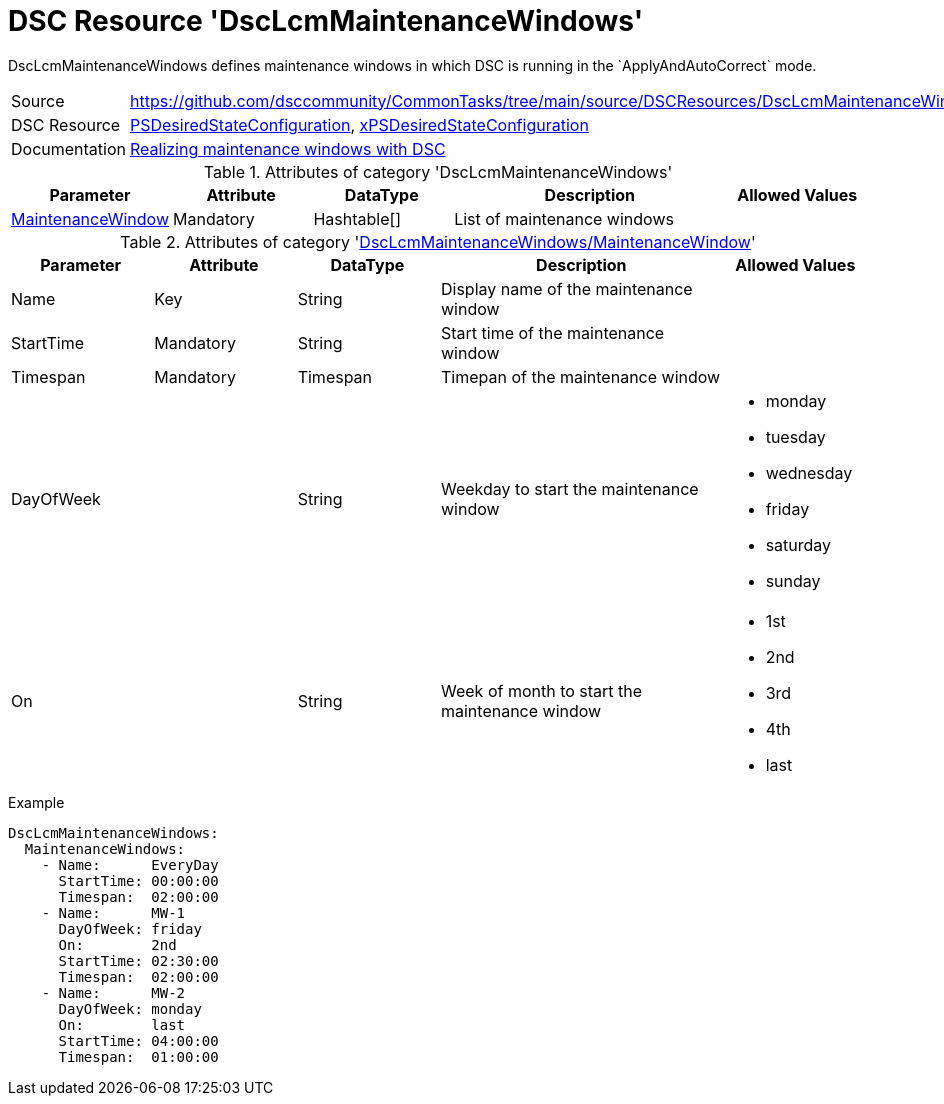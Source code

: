 // CommonTasks YAML Reference: DscLcmMaintenanceWindows
// ====================================================

:YmlCategory: DscLcmMaintenanceWindows

:abstract:  {YmlCategory} defines maintenance windows in which DSC is running in the `ApplyAndAutoCorrect` mode.

[#dscyml_dsclcmmaintenancewindows]
= DSC Resource '{YmlCategory}'


[[dscyml_dsclcmmaintenancewindows_abstract, {abstract}]]
{abstract}


[cols="1,3a" options="autowidth" caption=]
|===
| Source         | https://github.com/dsccommunity/CommonTasks/tree/main/source/DSCResources/DscLcmMaintenanceWindows
| DSC Resource   | https://docs.microsoft.com/en-us/powershell/module/psdesiredstateconfiguration[PSDesiredStateConfiguration],
                   https://github.com/dsccommunity/xPSDesiredStateConfiguration[xPSDesiredStateConfiguration]
| Documentation  | https://dsccommunity.org/blog/dsc-maintenance-windows/[Realizing maintenance windows with DSC]
|===

.Attributes of category '{YmlCategory}'
[cols="1,1,1,2a,1a" options="header"]
|===
| Parameter
| Attribute
| DataType
| Description
| Allowed Values

| [[dscyml_dsclcmmaintenancewindows_maintenancewindow, {YmlCategory}/MaintenanceWindow]]<<dscyml_dsclcmmaintenancewindows_maintenancewindow_details, MaintenanceWindow>>
| Mandatory
| Hashtable[]
| List of maintenance windows
|

|===

[[dscyml_dsclcmmaintenancewindows_maintenancewindow_details]]
.Attributes of category '<<dscyml_dsclcmmaintenancewindows_maintenancewindow>>'
[cols="1,1,1,2a,1a" options="header"]
|===
| Parameter
| Attribute
| DataType
| Description
| Allowed Values

| Name
| Key
| String
| Display name of the maintenance window
|

| StartTime
| Mandatory
| String
| Start time of the maintenance window
|

| Timespan
| Mandatory
| Timespan
| Timepan of the maintenance window
|

| DayOfWeek
|
| String
| Weekday to start the maintenance window
| - monday
  - tuesday
  - wednesday
  - friday
  - saturday
  - sunday

| On
|
| String
| Week of month to start the maintenance window
| - 1st
  - 2nd
  - 3rd
  - 4th
  - last

|===


.Example
[source, yaml]
----
DscLcmMaintenanceWindows:
  MaintenanceWindows:
    - Name:      EveryDay
      StartTime: 00:00:00
      Timespan:  02:00:00
    - Name:      MW-1
      DayOfWeek: friday
      On:        2nd
      StartTime: 02:30:00
      Timespan:  02:00:00
    - Name:      MW-2
      DayOfWeek: monday
      On:        last
      StartTime: 04:00:00
      Timespan:  01:00:00
----